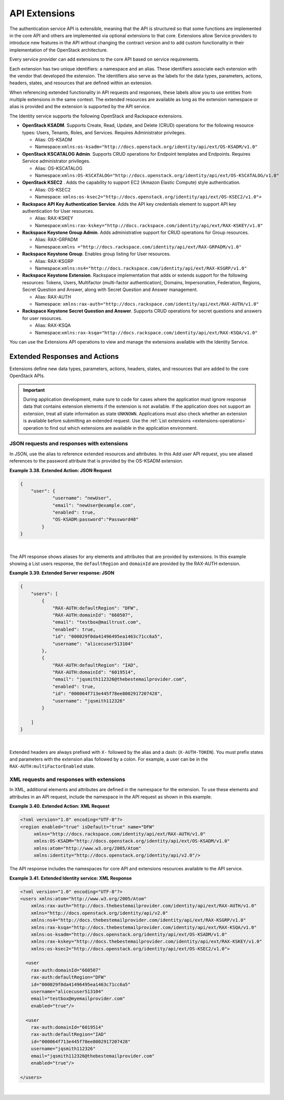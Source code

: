 .. _extensions-ovw:

API Extensions
-----------------

The authentication service API is extensible, meaning that the API is
structured so that some functions are implemented in the core API and
others are implemented via optional extensions to that core. Extensions
allow Service providers to introduce new features in the API without
changing the contract version and to add custom functionality in their
implementation of the OpenStack architecture.

Every service provider can add extensions to the core API based on
service requirements.

Each extension has two unique identifiers: a namespace and an alias.
These identifiers associate each extension with the vendor that
developed the extension. The identifiers also serve as the labels for
the data types, parameters, actions, headers, states, and resources that
are defined within an extension.

When referencing extended functionality in API requests and responses,
these labels allow you to use entities from multiple extensions in the
same context. The extended resources are available as long as the
extension namespace or alias is provided and the extension is supported
by the API service.

The Identity service supports the following OpenStack and Rackspace
extensions.

-  **OpenStack KSADM**. Supports Create, Read, Update, and Delete (CRUD)
   operations for the following resource types: Users, Tenants, Roles,
   and Services. Requires Administrator privileges.

   -  Alias: OS-KSADM

   -  Namespace:\ ``xmlns:os-ksadm="http://docs.openstack.org/identity/api/ext/OS-KSADM/v1.0"``

-  **OpenStack KSCATALOG Admin**. Supports CRUD operations for Endpoint
   templates and Endpoints. Requires Service administrator privileges.

   -  Alias: OS-KSCATALOG

   -  Namespace:\ ``xmlns:OS-KSCATALOG="http://docs.openstack.org/identity/api/ext/OS-KSCATALOG/v1.0"``

-  **OpenStack KSEC2** . Adds the capability to support EC2 (Amazon
   Elastic Compute) style authentication.

   -  Alias: OS-KSEC2

   -  Namespace:
      ``xmlns:os-ksec2="http://docs.openstack.org/identity/api/ext/OS-KSEC2/v1.0">``

-  **Rackspace API Key Authentication Service**. Adds the API key
   credentials element to support API key authentication for User
   resources.

   -  Alias: RAX-KSKEY

   -  Namespace:\ ``xmlns:rax-kskey="http://docs.rackspace.com/identity/api/ext/RAX-KSKEY/v1.0"``

-  **Rackspace Keystone Group Admin**. Adds administrative support for
   CRUD operations for Group resources.

   -  Alias: RAX-GRPADM

   -  Namespace:\ ``xmlns ="http://docs.rackspace.com/identity/api/ext/RAX-GRPADM/v1.0"``

-  **Rackspace Keystone Group**. Enables group listing for User
   resources.

   -  Alias: RAX-KSGRP

   -  Namespace:\ ``xmlns:ns4="http://docs.rackspace.com/identity/api/ext/RAX-KSGRP/v1.0"``

-  **Rackspace Keystone Extension**. Rackspace implementation that adds
   or extends support for the following resources: Tokens, Users,
   Multifactor (multi-factor authentication), Domains, Impersonation,
   Federation, Regions, Secret Question and Answer, along with Secret
   Question and Answer management.

   -  Alias: RAX-AUTH

   -  Namespace: ``xmlns:rax-auth="http://docs.rackspace.com/identity/api/ext/RAX-AUTH/v1.0"``

-  **Rackspace Keystone Secret Question and Answer**. Supports CRUD
   operations for secret questions and answers for user resources.

   -  Alias: RAX-KSQA

   -  Namespace:\ ``xmlns:rax-ksqa="http://docs.rackspace.com/identity/api/ext/RAX-KSQA/v1.0"``

You can use the Extensions API operations to view and manage the
extensions available with the Identity Service.

.. _extended-resp-actions:

Extended Responses and Actions
~~~~~~~~~~~~~~~~~~~~~~~~~~~~~~~~~

Extensions define new data types, parameters, actions, headers, states,
and resources that are added to the core OpenStack APIs.


.. Important:: 
   During application development, make sure to code for cases where the
   application must ignore response data that contains extension elements
   if the extension is not available. If the application does not support
   an extension, treat all state information as state ``UNKNOWN``.
   Applications must also check whether an extension is available before
   submitting an extended request. Use the :ref:`List extensions <extensions-operations>`
   operation to find out which extensions are available in the application
   environment.

.. _json-req-resp-extensions-json:

JSON requests and responses with extensions
^^^^^^^^^^^^^^^^^^^^^^^^^^^^^^^^^^^^^^^^^^^^^^^

In JSON, use the alias to reference extended resources and attributes.
In this Add user API request, you see aliased references to the password
attribute that is provided by the OS-KSADM extension.

 
**Example 3.38. Extended Action: JSON Request**

.. code::  

    {
        "user": {
                "username": "newUser", 
                "email": "newUser@example.com", 
                "enabled": true, 
                "OS-KSADM:password":"Password48"
            }
    }

| 

The API response shows aliases for any elements and attributes that are
provided by extensions. In this example showing a List users response,
the ``defaultRegion`` and ``domainId`` are provided by the RAX-AUTH
extension.

 
**Example 3.39. Extended Server response: JSON**

.. code::  

    {
        "users": [
            {
                "RAX-AUTH:defaultRegion": "DFW",
                "RAX-AUTH:domainId": "660507",
                "email": "testbox@mailtrust.com",
                "enabled": true,
                "id": "000029f0da41496495ea1463c71cc6a5",
                "username": "alicecuser513104"
            },
            {
                "RAX-AUTH:defaultRegion": "IAD",
                "RAX-AUTH:domainId": "6019514",
                "email": "jqsmith112326@thebestemailprovider.com",
                "enabled": true,
                "id": "000064f713e445f78ee8002917207428",
                "username": "jqsmith112326"
            }

        ]
    }

| 

Extended headers are always prefixed with ``X-`` followed by the alias
and a dash: (``X-AUTH-TOKEN``). You must prefix states and parameters
with the extension alias followed by a colon. For example, a user can be
in the ``RAX-AUTH:multiFactorEnabled`` state.


.. _xml-req-resp-extensions-xml:

XML requests and responses with extensions
^^^^^^^^^^^^^^^^^^^^^^^^^^^^^^^^^^^^^^^^^^^

In XML, additional elements and attributes are defined in the namespace
for the extension. To use these elements and attributes in an API
request, include the namespace in the API request as shown in this
example.

 
**Example 3.40. Extended Action: XML Request**

.. code::  

    <?xml version="1.0" encoding="UTF-8"?>
    <region enabled="true" isDefault="true" name="DFW"
         xmlns="http://docs.rackspace.com/identity/api/ext/RAX-AUTH/v1.0"
         xmlns:OS-KSADM="http://docs.openstack.org/identity/api/ext/OS-KSADM/v1.0"
         xmlns:atom="http://www.w3.org/2005/Atom" 
         xmlns:identity="http://docs.openstack.org/identity/api/v2.0"/>

The API response includes the namespaces for core API and extensions
resources available to the API service.

 
**Example 3.41. Extended Identity service: XML Response**

.. code::  

    <?xml version="1.0" encoding="UTF-8"?>
    <users xmlns:atom="http://www.w3.org/2005/Atom" 
        xmlns:rax-auth="http://docs.thebestemailprovider.com/identity/api/ext/RAX-AUTH/v1.0" 
        xmlns="http://docs.openstack.org/identity/api/v2.0" 
        xmlns:ns4="http://docs.thebestemailprovider.com/identity/api/ext/RAX-KSGRP/v1.0" 
        xmlns:rax-ksqa="http://docs.thebestemailprovider.com/identity/api/ext/RAX-KSQA/v1.0" 
        xmlns:os-ksadm="http://docs.openstack.org/identity/api/ext/OS-KSADM/v1.0" 
        xmlns:rax-kskey="http://docs.thebestemailprovider.com/identity/api/ext/RAX-KSKEY/v1.0" 
        xmlns:os-ksec2="http://docs.openstack.org/identity/api/ext/OS-KSEC2/v1.0">

      <user 
        rax-auth:domainId="660507" 
        rax-auth:defaultRegion="DFW" 
        id="000029f0da41496495ea1463c71cc6a5" 
        username="alicecuser513104" 
        email="testbox@myemailprovider.com" 
        enabled="true"/>
            
      <user 
        rax-auth:domainId="6019514" 
        rax-auth:defaultRegion="IAD" 
        id="000064f713e445f78ee8002917207428" 
        username="jqsmith112326" 
        email="jqsmith112326@thebestemailprovider.com" 
        enabled="true"/>
        
    </users>

| 
